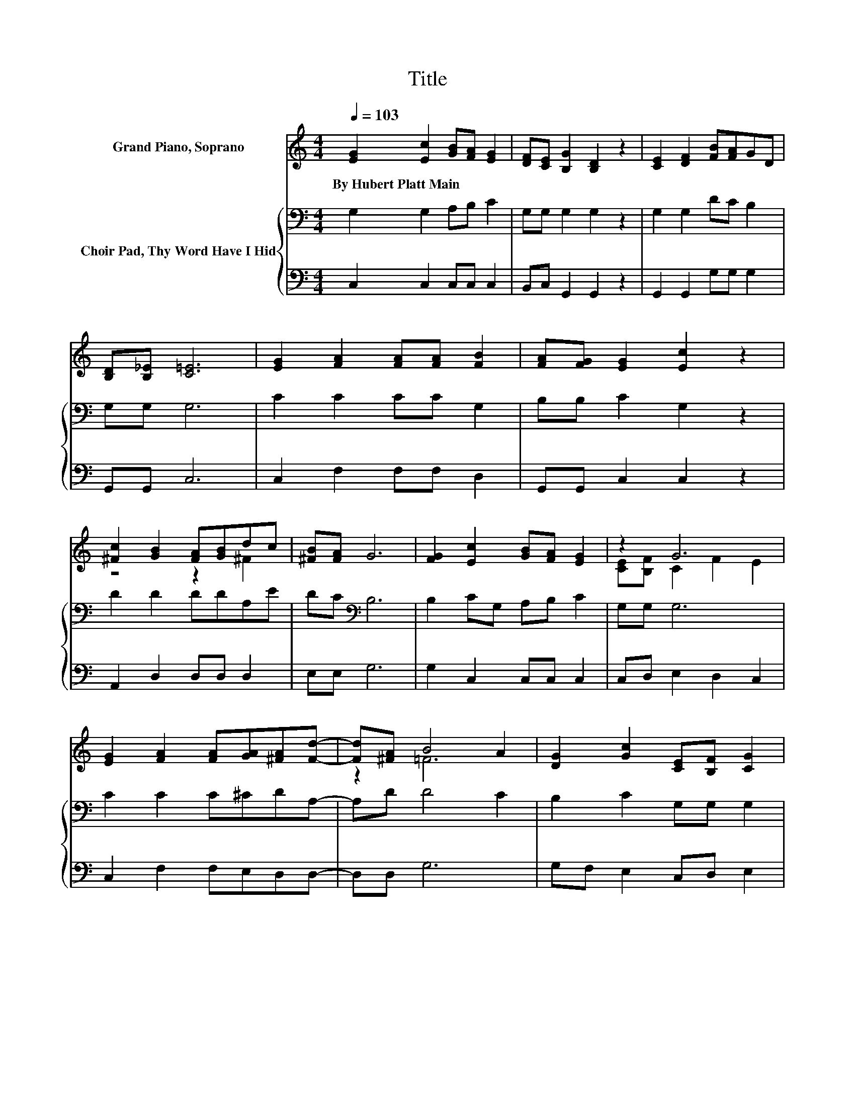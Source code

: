 X:1
T:Title
%%score ( 1 2 ) { 3 | 4 }
L:1/8
Q:1/4=103
M:4/4
K:C
V:1 treble nm="Grand Piano, Soprano"
V:2 treble 
V:3 bass nm="Choir Pad, Thy Word Have I Hid"
V:4 bass 
V:1
 [EG]2 [Ec]2 [GB][FA] [EG]2 | [DF][CE] [B,G]2 [B,D]2 z2 | [CE]2 [DF]2 [FB][FA]GD | %3
w: By~Hubert~Platt~Main * * * *|||
 [B,D][B,_E] [C=E]6 | [EG]2 [FA]2 [FA][FA] [FB]2 | [FA][FG] [EG]2 [Ec]2 z2 | %6
w: |||
 [^Fc]2 [GB]2 [FA][GB]dc | [^FB][FA] G6 | [FG]2 [Ec]2 [GB][FA] [EG]2 | z2 G6 | %10
w: ||||
 [EG]2 [FA]2 [FA][GA][^FA][Fd]- | [Fd][^FA] B4 A2 | [DG]2 [Gc]2 [CE][B,F] [CG]2 | %13
w: |||
 [E_B][GB] [GB]4 [FA]2 | [_EA]2 [=EG]2 [EA][Ec] [Fd]2 | [FA][FB] [Ec]6- | [Ec]2 z2 z4 |] %17
w: ||||
V:2
 x8 | x8 | x8 | x8 | x8 | x8 | z4 z2 ^F2 | x8 | x8 | [CE][B,F] C2 F2 E2 | x8 | z2 =F6 | x8 | x8 | %14
 x8 | x8 | x8 |] %17
V:3
 G,2 G,2 A,B, C2 | G,G, G,2 G,2 z2 | G,2 G,2 DC B,2 | G,G, G,6 | C2 C2 CC G,2 | B,B, C2 G,2 z2 | %6
 D2 D2 DDA,E | DC[K:bass] B,6 | B,2 CG, A,B, C2 | G,G, G,6 | C2 C2 C^CDA,- | A,D D4 C2 | %12
 B,2 C2 G,G, G,2 | G,[K:treble]C C4 C2 | C2 C2 C[K:bass]G, B,2 | DG, G,6- | G,2 z2 z4 |] %17
V:4
 C,2 C,2 C,C, C,2 | B,,C, G,,2 G,,2 z2 | G,,2 G,,2 G,G, G,2 | G,,G,, C,6 | C,2 F,2 F,F, D,2 | %5
 G,,G,, C,2 C,2 z2 | A,,2 D,2 D,D, D,2 | E,E, G,6 | G,2 C,2 C,C, C,2 | C,D, E,2 D,2 C,2 | %10
 C,2 F,2 F,E,D,D,- | D,D, G,6 | G,F, E,2 C,D, E,2 | C,E, F,4 F,2 | ^F,2 G,2 .G,2 G,,2 | %15
 G,,G,, C,6- | C,2 z2 z4 |] %17

